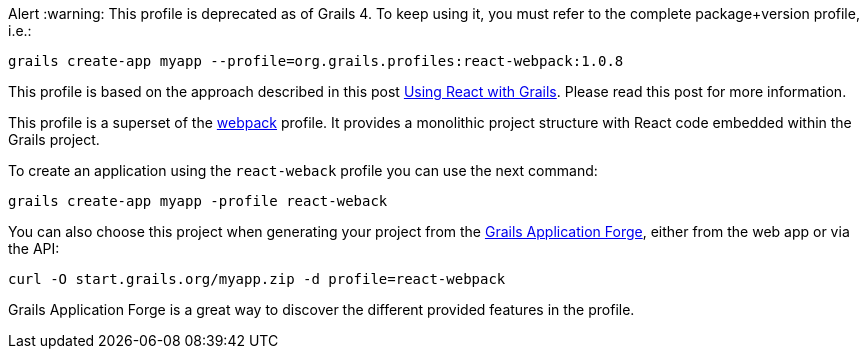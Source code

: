 Alert :warning: This profile is deprecated as of Grails 4. To keep using it, you must refer to the complete package+version profile, i.e.:
[source, bash]
----
grails create-app myapp --profile=org.grails.profiles:react-webpack:1.0.8
----

This profile is based on the approach described in
this post http://grailsblog.objectcomputing.com/posts/2016/05/28/using-react-with-grails.html[Using React with Grails].
Please read this post for more information.

This profile is a superset of the https://github.com/grails-profiles/webpack[webpack] profile.
It provides a monolithic project structure with React code embedded within the Grails project.

To create an application using the `react-weback` profile you can use the next command:

[source, bash]
----
grails create-app myapp -profile react-weback
----

You can also choose this project when generating your project from the http://start.grails.org[Grails Application Forge], either from the web app or via the API:

[source, bash]
----
curl -O start.grails.org/myapp.zip -d profile=react-webpack
----

Grails Application Forge is a great way to discover the different provided features in the profile.
